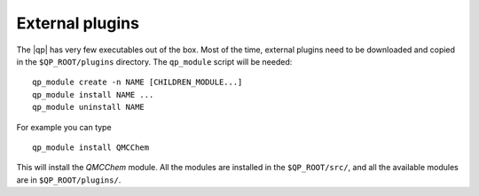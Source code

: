 External plugins
----------------

.. TODO

The |qp| has very few executables out of the box. Most of the time, external
plugins need to be downloaded and copied in the ``$QP_ROOT/plugins`` directory.
The ``qp_module`` script will be needed::

       qp_module create -n NAME [CHILDREN_MODULE...]
       qp_module install NAME ...
       qp_module uninstall NAME


For example you can type ::

   qp_module install QMCChem

This will install the `QMCChem` module. All the modules are installed in the
``$QP_ROOT/src/``, and all the available modules are in ``$QP_ROOT/plugins/``.



